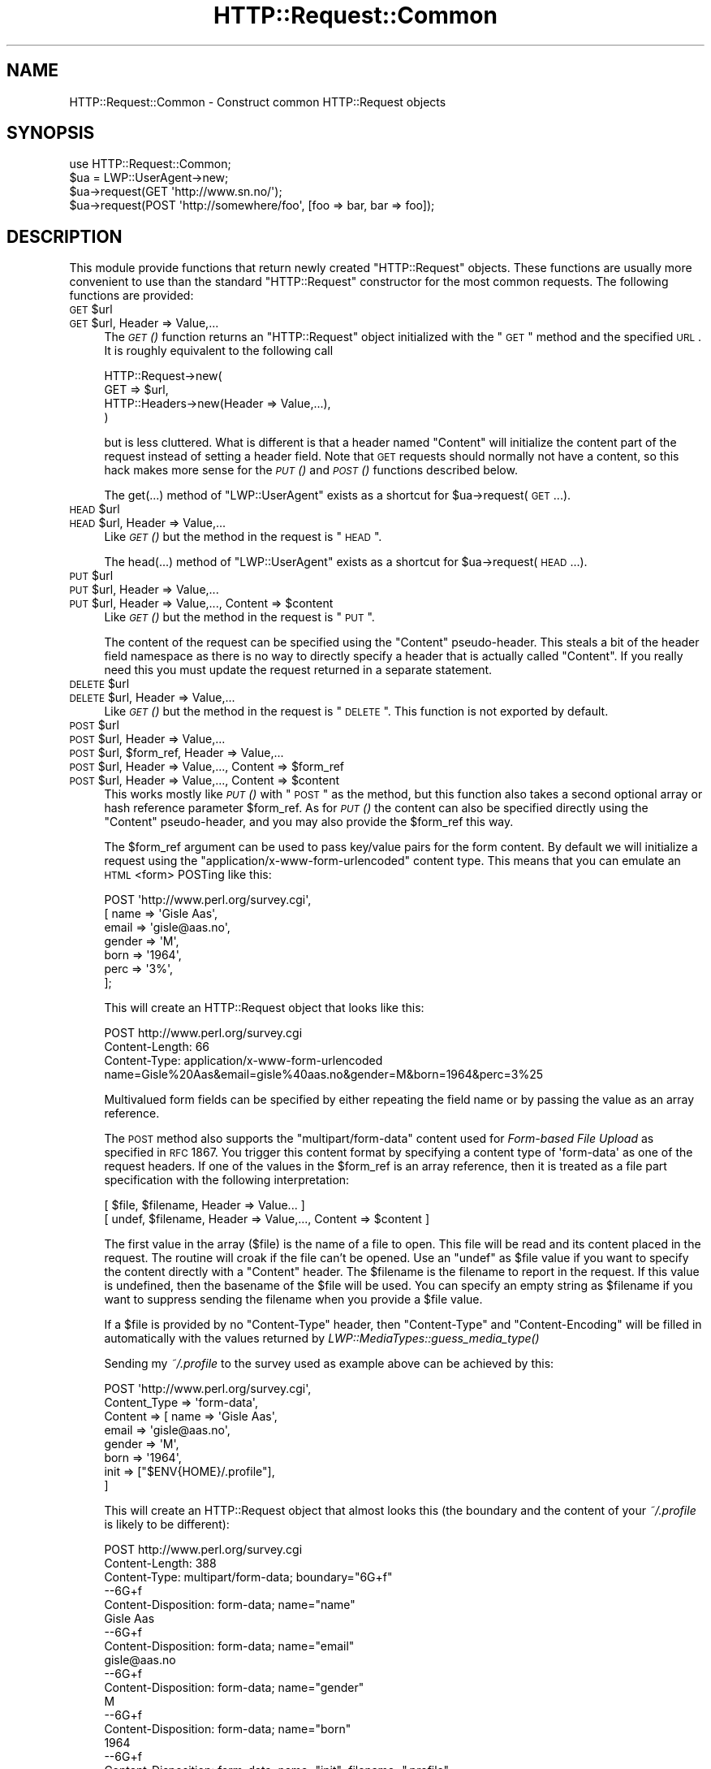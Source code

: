 .\" Automatically generated by Pod::Man 2.22 (Pod::Simple 3.07)
.\"
.\" Standard preamble:
.\" ========================================================================
.de Sp \" Vertical space (when we can't use .PP)
.if t .sp .5v
.if n .sp
..
.de Vb \" Begin verbatim text
.ft CW
.nf
.ne \\$1
..
.de Ve \" End verbatim text
.ft R
.fi
..
.\" Set up some character translations and predefined strings.  \*(-- will
.\" give an unbreakable dash, \*(PI will give pi, \*(L" will give a left
.\" double quote, and \*(R" will give a right double quote.  \*(C+ will
.\" give a nicer C++.  Capital omega is used to do unbreakable dashes and
.\" therefore won't be available.  \*(C` and \*(C' expand to `' in nroff,
.\" nothing in troff, for use with C<>.
.tr \(*W-
.ds C+ C\v'-.1v'\h'-1p'\s-2+\h'-1p'+\s0\v'.1v'\h'-1p'
.ie n \{\
.    ds -- \(*W-
.    ds PI pi
.    if (\n(.H=4u)&(1m=24u) .ds -- \(*W\h'-12u'\(*W\h'-12u'-\" diablo 10 pitch
.    if (\n(.H=4u)&(1m=20u) .ds -- \(*W\h'-12u'\(*W\h'-8u'-\"  diablo 12 pitch
.    ds L" ""
.    ds R" ""
.    ds C` ""
.    ds C' ""
'br\}
.el\{\
.    ds -- \|\(em\|
.    ds PI \(*p
.    ds L" ``
.    ds R" ''
'br\}
.\"
.\" Escape single quotes in literal strings from groff's Unicode transform.
.ie \n(.g .ds Aq \(aq
.el       .ds Aq '
.\"
.\" If the F register is turned on, we'll generate index entries on stderr for
.\" titles (.TH), headers (.SH), subsections (.SS), items (.Ip), and index
.\" entries marked with X<> in POD.  Of course, you'll have to process the
.\" output yourself in some meaningful fashion.
.ie \nF \{\
.    de IX
.    tm Index:\\$1\t\\n%\t"\\$2"
..
.    nr % 0
.    rr F
.\}
.el \{\
.    de IX
..
.\}
.\"
.\" Accent mark definitions (@(#)ms.acc 1.5 88/02/08 SMI; from UCB 4.2).
.\" Fear.  Run.  Save yourself.  No user-serviceable parts.
.    \" fudge factors for nroff and troff
.if n \{\
.    ds #H 0
.    ds #V .8m
.    ds #F .3m
.    ds #[ \f1
.    ds #] \fP
.\}
.if t \{\
.    ds #H ((1u-(\\\\n(.fu%2u))*.13m)
.    ds #V .6m
.    ds #F 0
.    ds #[ \&
.    ds #] \&
.\}
.    \" simple accents for nroff and troff
.if n \{\
.    ds ' \&
.    ds ` \&
.    ds ^ \&
.    ds , \&
.    ds ~ ~
.    ds /
.\}
.if t \{\
.    ds ' \\k:\h'-(\\n(.wu*8/10-\*(#H)'\'\h"|\\n:u"
.    ds ` \\k:\h'-(\\n(.wu*8/10-\*(#H)'\`\h'|\\n:u'
.    ds ^ \\k:\h'-(\\n(.wu*10/11-\*(#H)'^\h'|\\n:u'
.    ds , \\k:\h'-(\\n(.wu*8/10)',\h'|\\n:u'
.    ds ~ \\k:\h'-(\\n(.wu-\*(#H-.1m)'~\h'|\\n:u'
.    ds / \\k:\h'-(\\n(.wu*8/10-\*(#H)'\z\(sl\h'|\\n:u'
.\}
.    \" troff and (daisy-wheel) nroff accents
.ds : \\k:\h'-(\\n(.wu*8/10-\*(#H+.1m+\*(#F)'\v'-\*(#V'\z.\h'.2m+\*(#F'.\h'|\\n:u'\v'\*(#V'
.ds 8 \h'\*(#H'\(*b\h'-\*(#H'
.ds o \\k:\h'-(\\n(.wu+\w'\(de'u-\*(#H)/2u'\v'-.3n'\*(#[\z\(de\v'.3n'\h'|\\n:u'\*(#]
.ds d- \h'\*(#H'\(pd\h'-\w'~'u'\v'-.25m'\f2\(hy\fP\v'.25m'\h'-\*(#H'
.ds D- D\\k:\h'-\w'D'u'\v'-.11m'\z\(hy\v'.11m'\h'|\\n:u'
.ds th \*(#[\v'.3m'\s+1I\s-1\v'-.3m'\h'-(\w'I'u*2/3)'\s-1o\s+1\*(#]
.ds Th \*(#[\s+2I\s-2\h'-\w'I'u*3/5'\v'-.3m'o\v'.3m'\*(#]
.ds ae a\h'-(\w'a'u*4/10)'e
.ds Ae A\h'-(\w'A'u*4/10)'E
.    \" corrections for vroff
.if v .ds ~ \\k:\h'-(\\n(.wu*9/10-\*(#H)'\s-2\u~\d\s+2\h'|\\n:u'
.if v .ds ^ \\k:\h'-(\\n(.wu*10/11-\*(#H)'\v'-.4m'^\v'.4m'\h'|\\n:u'
.    \" for low resolution devices (crt and lpr)
.if \n(.H>23 .if \n(.V>19 \
\{\
.    ds : e
.    ds 8 ss
.    ds o a
.    ds d- d\h'-1'\(ga
.    ds D- D\h'-1'\(hy
.    ds th \o'bp'
.    ds Th \o'LP'
.    ds ae ae
.    ds Ae AE
.\}
.rm #[ #] #H #V #F C
.\" ========================================================================
.\"
.IX Title "HTTP::Request::Common 3"
.TH HTTP::Request::Common 3 "2012-09-30" "perl v5.10.1" "User Contributed Perl Documentation"
.\" For nroff, turn off justification.  Always turn off hyphenation; it makes
.\" way too many mistakes in technical documents.
.if n .ad l
.nh
.SH "NAME"
HTTP::Request::Common \- Construct common HTTP::Request objects
.SH "SYNOPSIS"
.IX Header "SYNOPSIS"
.Vb 4
\&  use HTTP::Request::Common;
\&  $ua = LWP::UserAgent\->new;
\&  $ua\->request(GET \*(Aqhttp://www.sn.no/\*(Aq);
\&  $ua\->request(POST \*(Aqhttp://somewhere/foo\*(Aq, [foo => bar, bar => foo]);
.Ve
.SH "DESCRIPTION"
.IX Header "DESCRIPTION"
This module provide functions that return newly created \f(CW\*(C`HTTP::Request\*(C'\fR
objects.  These functions are usually more convenient to use than the
standard \f(CW\*(C`HTTP::Request\*(C'\fR constructor for the most common requests.  The
following functions are provided:
.ie n .IP "\s-1GET\s0 $url" 4
.el .IP "\s-1GET\s0 \f(CW$url\fR" 4
.IX Item "GET $url"
.PD 0
.ie n .IP "\s-1GET\s0 $url, Header => Value,..." 4
.el .IP "\s-1GET\s0 \f(CW$url\fR, Header => Value,..." 4
.IX Item "GET $url, Header => Value,..."
.PD
The \s-1\fIGET\s0()\fR function returns an \f(CW\*(C`HTTP::Request\*(C'\fR object initialized with
the \*(L"\s-1GET\s0\*(R" method and the specified \s-1URL\s0.  It is roughly equivalent to the
following call
.Sp
.Vb 4
\&  HTTP::Request\->new(
\&     GET => $url,
\&     HTTP::Headers\->new(Header => Value,...),
\&  )
.Ve
.Sp
but is less cluttered.  What is different is that a header named
\&\f(CW\*(C`Content\*(C'\fR will initialize the content part of the request instead of
setting a header field.  Note that \s-1GET\s0 requests should normally not
have a content, so this hack makes more sense for the \s-1\fIPUT\s0()\fR and \s-1\fIPOST\s0()\fR
functions described below.
.Sp
The get(...) method of \f(CW\*(C`LWP::UserAgent\*(C'\fR exists as a shortcut for
\&\f(CW$ua\fR\->request(\s-1GET\s0 ...).
.ie n .IP "\s-1HEAD\s0 $url" 4
.el .IP "\s-1HEAD\s0 \f(CW$url\fR" 4
.IX Item "HEAD $url"
.PD 0
.ie n .IP "\s-1HEAD\s0 $url, Header => Value,..." 4
.el .IP "\s-1HEAD\s0 \f(CW$url\fR, Header => Value,..." 4
.IX Item "HEAD $url, Header => Value,..."
.PD
Like \s-1\fIGET\s0()\fR but the method in the request is \*(L"\s-1HEAD\s0\*(R".
.Sp
The head(...)  method of \*(L"LWP::UserAgent\*(R" exists as a shortcut for
\&\f(CW$ua\fR\->request(\s-1HEAD\s0 ...).
.ie n .IP "\s-1PUT\s0 $url" 4
.el .IP "\s-1PUT\s0 \f(CW$url\fR" 4
.IX Item "PUT $url"
.PD 0
.ie n .IP "\s-1PUT\s0 $url, Header => Value,..." 4
.el .IP "\s-1PUT\s0 \f(CW$url\fR, Header => Value,..." 4
.IX Item "PUT $url, Header => Value,..."
.ie n .IP "\s-1PUT\s0 $url, Header => Value,..., Content => $content" 4
.el .IP "\s-1PUT\s0 \f(CW$url\fR, Header => Value,..., Content => \f(CW$content\fR" 4
.IX Item "PUT $url, Header => Value,..., Content => $content"
.PD
Like \s-1\fIGET\s0()\fR but the method in the request is \*(L"\s-1PUT\s0\*(R".
.Sp
The content of the request can be specified using the \*(L"Content\*(R"
pseudo-header.  This steals a bit of the header field namespace as
there is no way to directly specify a header that is actually called
\&\*(L"Content\*(R".  If you really need this you must update the request
returned in a separate statement.
.ie n .IP "\s-1DELETE\s0 $url" 4
.el .IP "\s-1DELETE\s0 \f(CW$url\fR" 4
.IX Item "DELETE $url"
.PD 0
.ie n .IP "\s-1DELETE\s0 $url, Header => Value,..." 4
.el .IP "\s-1DELETE\s0 \f(CW$url\fR, Header => Value,..." 4
.IX Item "DELETE $url, Header => Value,..."
.PD
Like \s-1\fIGET\s0()\fR but the method in the request is \*(L"\s-1DELETE\s0\*(R".  This function
is not exported by default.
.ie n .IP "\s-1POST\s0 $url" 4
.el .IP "\s-1POST\s0 \f(CW$url\fR" 4
.IX Item "POST $url"
.PD 0
.ie n .IP "\s-1POST\s0 $url, Header => Value,..." 4
.el .IP "\s-1POST\s0 \f(CW$url\fR, Header => Value,..." 4
.IX Item "POST $url, Header => Value,..."
.ie n .IP "\s-1POST\s0 $url, $form_ref, Header => Value,..." 4
.el .IP "\s-1POST\s0 \f(CW$url\fR, \f(CW$form_ref\fR, Header => Value,..." 4
.IX Item "POST $url, $form_ref, Header => Value,..."
.ie n .IP "\s-1POST\s0 $url, Header => Value,..., Content => $form_ref" 4
.el .IP "\s-1POST\s0 \f(CW$url\fR, Header => Value,..., Content => \f(CW$form_ref\fR" 4
.IX Item "POST $url, Header => Value,..., Content => $form_ref"
.ie n .IP "\s-1POST\s0 $url, Header => Value,..., Content => $content" 4
.el .IP "\s-1POST\s0 \f(CW$url\fR, Header => Value,..., Content => \f(CW$content\fR" 4
.IX Item "POST $url, Header => Value,..., Content => $content"
.PD
This works mostly like \s-1\fIPUT\s0()\fR with \*(L"\s-1POST\s0\*(R" as the method, but this
function also takes a second optional array or hash reference
parameter \f(CW$form_ref\fR.  As for \s-1\fIPUT\s0()\fR the content can also be specified
directly using the \*(L"Content\*(R" pseudo-header, and you may also provide
the \f(CW$form_ref\fR this way.
.Sp
The \f(CW$form_ref\fR argument can be used to pass key/value pairs for the
form content.  By default we will initialize a request using the
\&\f(CW\*(C`application/x\-www\-form\-urlencoded\*(C'\fR content type.  This means that
you can emulate an \s-1HTML\s0 <form> POSTing like this:
.Sp
.Vb 7
\&  POST \*(Aqhttp://www.perl.org/survey.cgi\*(Aq,
\&       [ name   => \*(AqGisle Aas\*(Aq,
\&         email  => \*(Aqgisle@aas.no\*(Aq,
\&         gender => \*(AqM\*(Aq,
\&         born   => \*(Aq1964\*(Aq,
\&         perc   => \*(Aq3%\*(Aq,
\&       ];
.Ve
.Sp
This will create an HTTP::Request object that looks like this:
.Sp
.Vb 3
\&  POST http://www.perl.org/survey.cgi
\&  Content\-Length: 66
\&  Content\-Type: application/x\-www\-form\-urlencoded
\&
\&  name=Gisle%20Aas&email=gisle%40aas.no&gender=M&born=1964&perc=3%25
.Ve
.Sp
Multivalued form fields can be specified by either repeating the field
name or by passing the value as an array reference.
.Sp
The \s-1POST\s0 method also supports the \f(CW\*(C`multipart/form\-data\*(C'\fR content used
for \fIForm-based File Upload\fR as specified in \s-1RFC\s0 1867.  You trigger
this content format by specifying a content type of \f(CW\*(Aqform\-data\*(Aq\fR as
one of the request headers.  If one of the values in the \f(CW$form_ref\fR is
an array reference, then it is treated as a file part specification
with the following interpretation:
.Sp
.Vb 2
\&  [ $file, $filename, Header => Value... ]
\&  [ undef, $filename, Header => Value,..., Content => $content ]
.Ve
.Sp
The first value in the array ($file) is the name of a file to open.
This file will be read and its content placed in the request.  The
routine will croak if the file can't be opened.  Use an \f(CW\*(C`undef\*(C'\fR as
\&\f(CW$file\fR value if you want to specify the content directly with a
\&\f(CW\*(C`Content\*(C'\fR header.  The \f(CW$filename\fR is the filename to report in the
request.  If this value is undefined, then the basename of the \f(CW$file\fR
will be used.  You can specify an empty string as \f(CW$filename\fR if you
want to suppress sending the filename when you provide a \f(CW$file\fR value.
.Sp
If a \f(CW$file\fR is provided by no \f(CW\*(C`Content\-Type\*(C'\fR header, then \f(CW\*(C`Content\-Type\*(C'\fR
and \f(CW\*(C`Content\-Encoding\*(C'\fR will be filled in automatically with the values
returned by \fILWP::MediaTypes::guess_media_type()\fR
.Sp
Sending my \fI~/.profile\fR to the survey used as example above can be
achieved by this:
.Sp
.Vb 8
\&  POST \*(Aqhttp://www.perl.org/survey.cgi\*(Aq,
\&       Content_Type => \*(Aqform\-data\*(Aq,
\&       Content      => [ name  => \*(AqGisle Aas\*(Aq,
\&                         email => \*(Aqgisle@aas.no\*(Aq,
\&                         gender => \*(AqM\*(Aq,
\&                         born   => \*(Aq1964\*(Aq,
\&                         init   => ["$ENV{HOME}/.profile"],
\&                       ]
.Ve
.Sp
This will create an HTTP::Request object that almost looks this (the
boundary and the content of your \fI~/.profile\fR is likely to be
different):
.Sp
.Vb 3
\&  POST http://www.perl.org/survey.cgi
\&  Content\-Length: 388
\&  Content\-Type: multipart/form\-data; boundary="6G+f"
\&
\&  \-\-6G+f
\&  Content\-Disposition: form\-data; name="name"
\&
\&  Gisle Aas
\&  \-\-6G+f
\&  Content\-Disposition: form\-data; name="email"
\&
\&  gisle@aas.no
\&  \-\-6G+f
\&  Content\-Disposition: form\-data; name="gender"
\&
\&  M
\&  \-\-6G+f
\&  Content\-Disposition: form\-data; name="born"
\&
\&  1964
\&  \-\-6G+f
\&  Content\-Disposition: form\-data; name="init"; filename=".profile"
\&  Content\-Type: text/plain
\&
\&  PATH=/local/perl/bin:$PATH
\&  export PATH
\&
\&  \-\-6G+f\-\-
.Ve
.Sp
If you set the \f(CW$DYNAMIC_FILE_UPLOAD\fR variable (exportable) to some \s-1TRUE\s0
value, then you get back a request object with a subroutine closure as
the content attribute.  This subroutine will read the content of any
files on demand and return it in suitable chunks.  This allow you to
upload arbitrary big files without using lots of memory.  You can even
upload infinite files like \fI/dev/audio\fR if you wish; however, if
the file is not a plain file, there will be no Content-Length header
defined for the request.  Not all servers (or server
applications) like this.  Also, if the file(s) change in size between
the time the Content-Length is calculated and the time that the last
chunk is delivered, the subroutine will \f(CW\*(C`Croak\*(C'\fR.
.Sp
The post(...)  method of \*(L"LWP::UserAgent\*(R" exists as a shortcut for
\&\f(CW$ua\fR\->request(\s-1POST\s0 ...).
.SH "SEE ALSO"
.IX Header "SEE ALSO"
HTTP::Request, LWP::UserAgent
.SH "COPYRIGHT"
.IX Header "COPYRIGHT"
Copyright 1997\-2004, Gisle Aas
.PP
This library is free software; you can redistribute it and/or
modify it under the same terms as Perl itself.
